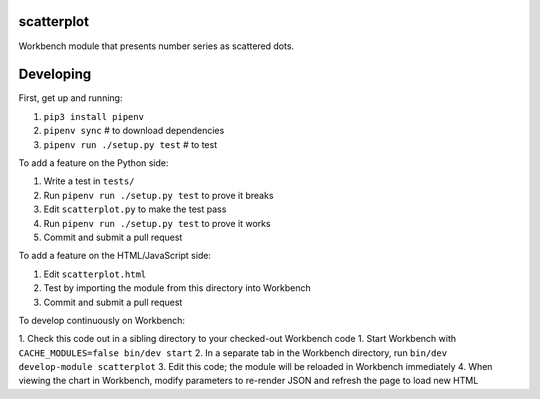scatterplot
-----------

Workbench module that presents number series as scattered dots.

Developing
----------

First, get up and running:

1. ``pip3 install pipenv``
2. ``pipenv sync`` # to download dependencies
3. ``pipenv run ./setup.py test`` # to test

To add a feature on the Python side:

1. Write a test in ``tests/``
2. Run ``pipenv run ./setup.py test`` to prove it breaks
3. Edit ``scatterplot.py`` to make the test pass
4. Run ``pipenv run ./setup.py test`` to prove it works
5. Commit and submit a pull request

To add a feature on the HTML/JavaScript side:

1. Edit ``scatterplot.html``
2. Test by importing the module from this directory into Workbench
3. Commit and submit a pull request

To develop continuously on Workbench:

1. Check this code out in a sibling directory to your checked-out Workbench code
1. Start Workbench with ``CACHE_MODULES=false bin/dev start``
2. In a separate tab in the Workbench directory, run ``bin/dev develop-module scatterplot``
3. Edit this code; the module will be reloaded in Workbench immediately
4. When viewing the chart in Workbench, modify parameters to re-render JSON and refresh the page to load new HTML
